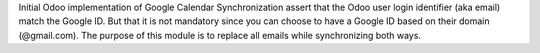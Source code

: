 Initial Odoo implementation of Google Calendar Synchronization assert that the Odoo user login identifier (aka email) match the Google ID.
But that it is not mandatory since you can choose to have a Google ID based on their domain (@gmail.com).
The purpose of this module is to replace all emails while synchronizing both ways.
